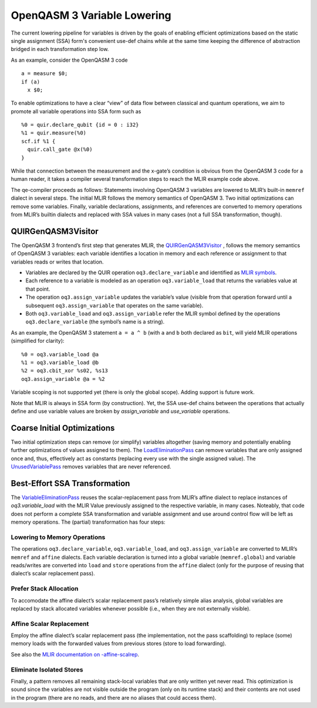 OpenQASM 3 Variable Lowering
============================

The current lowering pipeline for variables is driven by the goals of
enabling efficient optimizations based on the static single assignment
(SSA) form's convenient use-def chains while at the same time keeping
the difference of abstraction bridged in each transformation step low.

As an example, consider the OpenQASM 3 code

::

   a = measure $0;
   if (a)
     x $0;

To enable optimizations to have a clear “view” of data flow between
classical and quantum operations, we aim to promote all variable
operations into SSA form such as

::

   %0 = quir.declare_qubit {id = 0 : i32}
   %1 = quir.measure(%0)
   scf.if %1 {
     quir.call_gate @x(%0)
   }

While that connection between the measurement and the x-gate’s condition
is obvious from the OpenQASM 3 code for a human reader, it takes a
compiler several transformation steps to reach the MLIR example code
above.

The qe-compiler proceeds as follows: Statements involving OpenQASM 3
variables are lowered to MLIR’s built-in ``memref`` dialect in several
steps. The initial MLIR follows the memory semantics of OpenQASM 3. Two
initial optimizations can remove some variables. Finally, variable
declarations, assignments, and references are converted to memory
operations from MLIR’s builtin dialects and replaced with SSA values in
many cases (not a full SSA transformation, though).

QUIRGenQASM3Visitor
-------------------

The OpenQASM 3 frontend’s first step that generates MLIR, the
`QUIRGenQASM3Visitor <https://github.com/Qiskit/qe-compiler/blob/main/lib/Frontend/OpenQASM3/QUIRGenQASM3Visitor.cpp>`__ ,
follows the memory semantics of OpenQASM 3 variables: each variable
identifies a location in memory and each reference or assignment to that
variables reads or writes that location.

-  Variables are declared by the QUIR operation
   ``oq3.declare_variable`` and identified as `MLIR
   symbols <https://mlir.llvm.org/docs/SymbolsAndSymbolTables/>`__.
-  Each reference to a variable is modeled as an operation
   ``oq3.variable_load`` that returns the variables value at that point.
-  The operation ``oq3.assign_variable`` updates the variable’s value
   (visible from that operation forward until a subsequent
   ``oq3.assign_variable`` that operates on the same variable).
-  Both ``oq3.variable_load`` and ``oq3.assign_variable`` refer the
   MLIR symbol defined by the operations ``oq3.declare_variable`` (the
   symbol’s name is a string).

As an example, the OpenQASM 3 statement ``a = a ^ b`` (with ``a`` and
``b`` both declared as ``bit``, will yield MLIR operations (simplified
for clarity):

::

      %0 = oq3.variable_load @a
      %1 = oq3.variable_load @b
      %2 = oq3.cbit_xor %s02, %s13
      oq3.assign_variable @a = %2

Variable scoping is not supported yet (there is only the global scope). Adding
support is future work.

Note that MLIR is always in SSA form (by construction). Yet, the SSA
use-def chains between the operations that actually define and use
variable values are broken by `assign_variable` and `use_variable`
operations.


Coarse Initial Optimizations
----------------------------

Two initial optimization steps can remove (or simplify) variables
altogether (saving memory and potentially enabling further optimizations
of values assigned to them). The
`LoadEliminationPass <https://github.com/Qiskit/qe-compiler/blob/main/lib/Dialect/QUIR/Transforms/LoadElimination.cpp>`__
can remove variables that are only assigned once and, thus, effectively
act as constants (replacing every use with the single assigned value).
The
`UnusedVariablePass <https://github.com/Qiskit/qe-compiler/blob/main/lib/Dialect/QUIR/Transforms/UnusedVariable.cpp>`__
removes variables that are never referenced.

Best-Effort SSA Transformation
------------------------------

The
`VariableEliminationPass <https://github.com/Qiskit/qe-compiler/blob/main/lib/Dialect/QUIR/Transforms/VariableElimination.cpp>`__
reuses the scalar-replacement pass from MLIR’s affine dialect to
replace instances of `oq3.variable_load` with the MLIR Value previously
assigned to the respective variable, in many cases. Noteably, that code
does not perform a complete SSA transformation and variable assignment
and use around control flow will be left as memory operations. The
(partial) transformation has four steps:

Lowering to Memory Operations
~~~~~~~~~~~~~~~~~~~~~~~~~~~~~

The operations ``oq3.declare_variable``, ``oq3.variable_load``, and
``oq3.assign_variable`` are converted to MLIR’s ``memref`` and
``affine`` dialects. Each variable declaration is turned into a global
variable (``memref.global``) and variable reads/writes are converted
into ``load`` and ``store`` operations from the ``affine`` dialect (only
for the purpose of reusing that dialect’s scalar replacement pass).

Prefer Stack Allocation
~~~~~~~~~~~~~~~~~~~~~~~

To accomodate the affine dialect’s scalar replacement pass’s relatively
simple alias analysis, global variables are replaced by stack allocated
variables whenever possible (i.e., when they are not externally
visible).

Affine Scalar Replacement
~~~~~~~~~~~~~~~~~~~~~~~~~

Employ the affine dialect’s scalar replacement pass (the implementation,
not the pass scaffolding) to replace (some) memory loads with the
forwarded values from previous stores (store to load forwarding).

See also the `MLIR documentation on
-affine-scalrep <https://mlir.llvm.org/docs/Passes/#-affine-scalrep-replace-affine-memref-accesses-by-scalars-by-forwarding-stores-to-loads-and-eliminating-redundant-loads>`__.

Eliminate Isolated Stores
~~~~~~~~~~~~~~~~~~~~~~~~~

Finally, a pattern removes all remaining stack-local variables that are
only written yet never read. This optimization is sound since the
variables are not visible outside the program (only on its runtime
stack) and their contents are not used in the program (there are no
reads, and there are no aliases that could access them).
